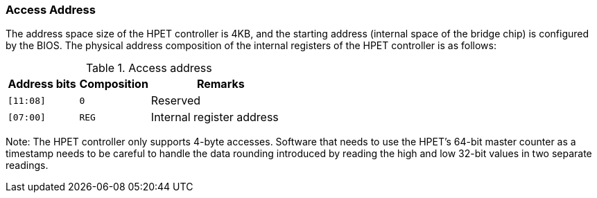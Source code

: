 [[access-address-1]]
=== Access Address

The address space size of the HPET controller is 4KB, and the starting address (internal space of the bridge chip) is configured by the BIOS.
The physical address composition of the internal registers of the HPET controller is as follows:

[[access-address]]
.Access address
[%header,cols="1m,^1m,2"]
|===
|Address bits
|Composition
|Remarks

|[11:08]
|0
|Reserved

|[07:00]
|REG
|Internal register address
|===

Note: The HPET controller only supports 4-byte accesses. Software that needs to use the HPET's 64-bit master counter as a timestamp needs to be careful to handle the data rounding introduced by reading the high and low 32-bit values in two separate readings.
